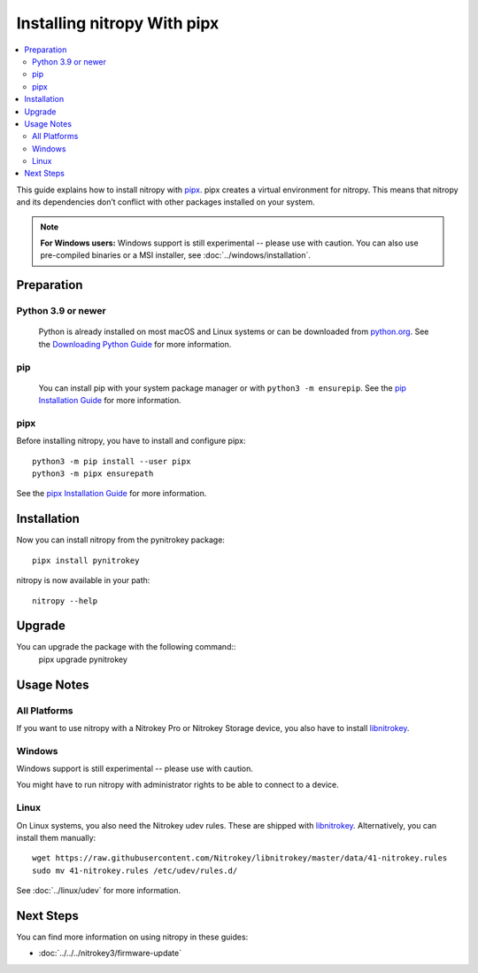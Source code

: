Installing nitropy With pipx
============================

.. contents:: :local:

This guide explains how to install nitropy with `pipx <https://pypa.github.io/pipx/>`__. pipx creates a virtual environment for nitropy. This means that nitropy and its dependencies don’t conflict with other packages installed on your system.

.. note::

   **For Windows users:** Windows support is still experimental -- please use with caution. You can also use pre-compiled binaries or a MSI installer, see :doc:`../windows/installation`.

Preparation
-----------

Python 3.9 or newer 
~~~~~~~~~~~~~~~~~~~
  Python is already installed on most macOS and Linux systems or can be downloaded from `python.org <https://python.org>`__. See the `Downloading Python Guide <https://wiki.python.org/moin/BeginnersGuide/Download>`__ for more information.

pip
~~~~~  
  You can install pip with your system package manager or with ``python3 -m ensurepip``. See the `pip Installation Guide <https://pip.pypa.io/en/stable/installation/>`__ for more information.

pipx
~~~~
Before installing nitropy, you have to install and configure pipx::

    python3 -m pip install --user pipx
    python3 -m pipx ensurepath

See the `pipx Installation Guide <https://pypa.github.io/pipx/installation/>`__ for more information.

Installation
------------

Now you can install nitropy from the pynitrokey package::

    pipx install pynitrokey


nitropy is now available in your path::

    nitropy --help

Upgrade 
-------

You can upgrade the package with the following command::
    pipx upgrade pynitrokey

Usage Notes
-----------

All Platforms
~~~~~~~~~~~~~

If you want to use nitropy with a Nitrokey Pro or Nitrokey Storage device, you also have to install `libnitrokey <https://github.com/Nitrokey/libnitrokey>`__.

Windows
~~~~~~~

Windows support is still experimental -- please use with caution.

You might have to run nitropy with administrator rights to be able to connect to a device.

Linux
~~~~~

On Linux systems, you also need the Nitrokey udev rules. These are shipped with `libnitrokey <https://github.com/Nitrokey/libnitrokey>`__. Alternatively, you can install them manually::

    wget https://raw.githubusercontent.com/Nitrokey/libnitrokey/master/data/41-nitrokey.rules
    sudo mv 41-nitrokey.rules /etc/udev/rules.d/

See :doc:`../linux/udev` for more information.

Next Steps
----------

You can find more information on using nitropy in these guides:

- :doc:`../../../nitrokey3/firmware-update`
